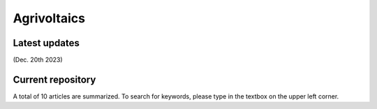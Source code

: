 Agrivoltaics
=====

Latest updates
------------
(Dec. 20th 2023) 


Current repository
----------------
A total of 10 articles are summarized. To search for keywords, please type in the textbox on the upper left corner.



